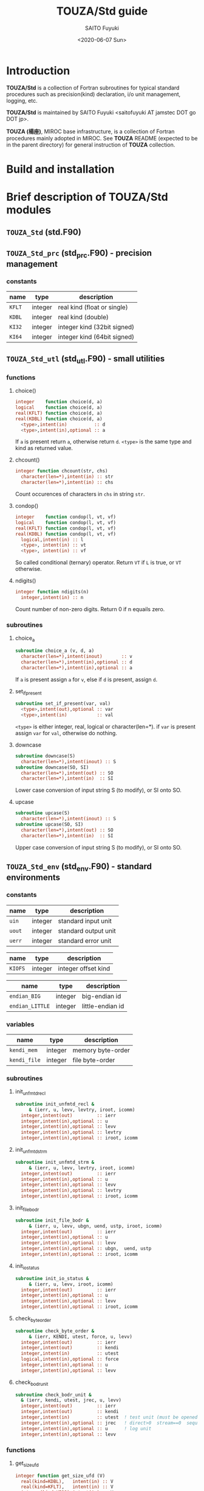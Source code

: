 #+title: TOUZA/Std guide
#+author: SAITO Fuyuki
#+date: <2020-06-07 Sun>

* Introduction
*TOUZA/Std* is a collection of Fortran subroutines for typical
standard procedures such as precision(kind) declaration, i/o unit
management, logging, etc.

*TOUZA/Std* is maintained by SAITO Fuyuki <saitofuyuki AT jamstec
DOT go DOT jp>.

*TOUZA (楊座)*, MIROC base infrastructure, is a collection of
Fortran procedures mainly adopted in MIROC.  See *TOUZA* README
(expected to be in the parent directory) for general instruction of
*TOUZA* collection.
* Build and installation

* Brief description of *TOUZA/Std* modules
** =TOUZA_Std=      (std.F90)

** =TOUZA_Std_prc=  (std_prc.F90) - precision management
*** constants
| name   | type    | description                 |
|--------+---------+-----------------------------|
| =KFLT= | integer | real kind (float or single) |
| =KDBL= | integer | real kind (double)          |
| =KI32= | integer | integer kind (32bit signed) |
| =KI64= | integer | integer kind (64bit signed) |


** =TOUZA_Std_utl=  (std_utl.F90) - small utilities
*** functions
**** choice()
#+begin_src f90
  integer    function choice(d, a)
  logical    function choice(d, a)
  real(KFLT) function choice(d, a)
  real(KDBL) function choice(d, a)
    <type>,intent(in)          :: d
    <type>,intent(in),optional :: a
#+end_src
If =a= is present return =a=, otherwise return =d=.
=<type>= is the same type and kind as returned value.
**** chcount()
#+begin_src f90
  integer function chcount(str, chs)
    character(len=*),intent(in) :: str
    character(len=*),intent(in) :: chs
#+end_src
Count occurences of characters in =chs= in string =str=.
**** condop()
#+begin_src f90
  integer    function condop(l, vt, vf)
  logical    function condop(l, vt, vf)
  real(KFLT) function condop(l, vt, vf)
  real(KDBL) function condop(l, vt, vf)
    logical,intent(in) :: l
    <type>, intent(in) :: vt
    <type>, intent(in) :: vf
#+end_src
So called conditional (ternary) operator.
Return =VT= if =L= is true, or =VT= otherwise.
**** ndigits()
#+begin_src f90
  integer function ndigits(n)
    integer,intent(in) :: n
#+end_src
Count number of non-zero digits.  Return 0 if n equails zero.

*** subroutines
**** choice_a
#+begin_src f90
  subroutine choice_a (v, d, a)
    character(len=*),intent(inout)       :: v
    character(len=*),intent(in),optional :: d
    character(len=*),intent(in),optional :: a
#+end_src
If =a= is present assign =a= for =v=, else if =d= is present, assign =d=.
**** set_if_present
#+begin_src f90
  subroutine set_if_present(var, val)
    <type>,intent(out),optional :: var
    <type>,intent(in)           :: val
#+end_src
=<type>= is either integer, real, logical or character(len=*).
if =var= is present assign =var= for =val=, otherwise do nothing.
**** downcase
 #+begin_src f90
   subroutine downcase(S)
     character(len=*),intent(inout) :: S
   subroutine downcase(SO, SI)
     character(len=*),intent(out) :: SO
     character(len=*),intent(in)  :: SI
 #+end_src
Lower case conversion of input string S (to modify), or SI onto SO.
**** upcase
 #+begin_src f90
   subroutine upcase(S)
     character(len=*),intent(inout) :: S
   subroutine upcase(SO, SI)
     character(len=*),intent(out) :: SO
     character(len=*),intent(in)  :: SI
 #+end_src
Upper case conversion of input string S (to modify), or SI onto SO.


** =TOUZA_Std_env=  (std_env.F90) - standard environments
*** constants
| name   | type    | description          |
|--------+---------+----------------------|
| =uin=  | integer | standard input unit  |
| =uout= | integer | standard output unit |
| =uerr= | integer | standard error unit  |

| name    | type    | description          |
|---------+---------+----------------------|
| =KIOFS= | integer | integer offset kind  |

| name            | type    | description      |
|-----------------+---------+------------------|
| =endian_BIG=    | integer | big-endian id    |
| =endian_LITTLE= | integer | little-endian id |

*** variables
| name         | type    | description       |
|--------------+---------+-------------------|
| =kendi_mem=  | integer | memory byte-order |
| =kendi_file= | integer | file byte-order   |

*** subroutines
**** init_unfmtd_recl
#+begin_src f90
  subroutine init_unfmtd_recl &
       & (ierr, u, levv, levtry, iroot, icomm)
    integer,intent(out)         :: ierr
    integer,intent(in),optional :: u
    integer,intent(in),optional :: levv
    integer,intent(in),optional :: levtry
    integer,intent(in),optional :: iroot, icomm
#+end_src

**** init_unfmtd_strm
#+begin_src f90
  subroutine init_unfmtd_strm &
       & (ierr, u, levv, levtry, iroot, icomm)
    integer,intent(out)         :: ierr
    integer,intent(in),optional :: u
    integer,intent(in),optional :: levv
    integer,intent(in),optional :: levtry
    integer,intent(in),optional :: iroot, icomm
#+end_src
**** init_file_bodr
#+begin_src f90
  subroutine init_file_bodr &
       & (ierr, u, levv, ubgn, uend, ustp, iroot, icomm)
    integer,intent(out)         :: ierr
    integer,intent(in),optional :: u
    integer,intent(in),optional :: levv
    integer,intent(in),optional :: ubgn,  uend, ustp
    integer,intent(in),optional :: iroot, icomm
#+end_src

**** init_io_status
#+begin_src f90
  subroutine init_io_status &
       & (ierr, u, levv, iroot, icomm)
    integer,intent(out)         :: ierr
    integer,intent(in),optional :: u
    integer,intent(in),optional :: levv
    integer,intent(in),optional :: iroot, icomm
#+end_src
**** check_byte_order
#+begin_src f90
  subroutine check_byte_order &
       & (ierr, KENDI, utest, force, u, levv)
    integer,intent(out)         :: ierr
    integer,intent(out)         :: kendi
    integer,intent(in)          :: utest
    logical,intent(in),optional :: force
    integer,intent(in),optional :: u
    integer,intent(in),optional :: levv
#+end_src
**** check_bodr_unit
#+begin_src f90
  subroutine check_bodr_unit &
    & (ierr, kendi, utest, jrec, u, levv)
    integer,intent(out)         :: ierr
    integer,intent(out)         :: kendi
    integer,intent(in)          :: utest  ! test unit (must be opened)
    integer,intent(in),optional :: jrec   ! direct>0  stream==0  sequential<0
    integer,intent(in),optional :: u      ! log unit
    integer,intent(in),optional :: levv
#+end_src
*** functions
**** get_size_ufd
#+begin_src f90
  integer function get_size_ufd (V)
    real(kind=KDBL),   intent(in) :: V
    real(kind=KFLT),   intent(in) :: V
    integer(kind=KI32),intent(in) :: V
    integer(kind=KI64),intent(in) :: V
#+end_src
**** get_size_strm
#+begin_src f90
  integer function get_size_strm (V)
    real(kind=KDBL),   intent(in) :: V
    real(kind=KFLT),   intent(in) :: V
    integer(kind=KI32),intent(in) :: V
    integer(kind=KI64),intent(in) :: V
#+end_src
**** get_size_bytes
#+begin_src f90
  integer(kind=KMEM) function get_size_bytes(V, n)
    real(kind=KDBL),   intent(in)          :: V
    real(kind=KFLT),   intent(in)          :: V
    integer(kind=KI32),intent(in)          :: V
    integer(kind=KI64),intent(in)          :: V
    integer(KIND=KMEM),intent(in),optional :: n
#+end_src
**** conv_b2strm
#+begin_src f90
  integer(KIND=KI32) function conv_b2strm(nb)
    integer(KIND=KI32),intent(in) :: nb
  integer(KIND=KI64) function conv_b2strm(nb)
    integer(KIND=KI64),intent(in) :: nb
#+end_src
**** get_mems_bytes
#+begin_src f90
  integer(kind=KMEM) function get_mems_bytes (l, V)
    character(len=*),  intent(in) :: V
    integer(KIND=KI32),intent(in) :: V
    integer(KIND=KI64),intent(in) :: V
    real(kind=KDBL),   intent(in) :: V
    real(kind=KFLT),   intent(in) :: V
    integer(KIND=KMEM),intent(in) :: l
#+end_src
**** is_eof_ss
#+begin_src f90
  logical function is_eof_ss(e)
    integer,intent(in) :: e
#+end_src

** =TOUZA_Std_fun=  (std_fun.F90) - file units management
*** constants
| name             | type    | description                                              |
| search_from_head | integer | new_unit() special, to search from category head         |
| search_from_last | integer | new_unit() special, to search from last unit             |
| search_from_next | integer | new_unit() special, to search from next unit of the last |

*** functions
**** new_unit()
#+begin_src f90
  integer function new_unit (ubase, kcat)
    integer,intent(in),optional :: ubase
    integer,intent(in),optional :: kcat
#+end_src
If =ubase= is 0 or positive, teturn unused i/o unit number, searched
from =ubase=.
If =ubase= < 0, special treatment is performed to search from.

Return -1 if units are exhausted or an error occurs.
*** subroutines


** =TOUZA_Std_log=  (std_log.F90) - simple logging helper
*** constants
| name        | type    | description             |
|-------------+---------+-------------------------|
| unit_star   | integer | special unit for *      |
| unit_global | integer | special unit for global |
| unit_none   | integer | special unit to null    |


** =TOUZA_Std_mwe=  (std_mwe.F90) - MPI wrapper/emulator
*** subroutines
**** get_ni - return rank and size with =MPI_COMM_NULL= guard
#+begin_src f90
  subroutine get_ni (ierr, nrank, irank, icomm)
    integer,intent(out)         :: ierr
    integer,intent(out)         :: nrank
    integer,intent(out)         :: irank
    integer,intent(in),optional :: icomm
#+end_src
Return the rank and size of in the commnunicator ICOMM group.
If ICOMM is missing, default communicator is used (usually
=MPI_COMM_WORLD=).
**** get_ni_safe - return rank and size with =MPI_COMM_NULL= guard, checking mpi activation
#+begin_src f90
  subroutine get_ni_safe &
       & (ierr, nrank, irank, icomm)
    integer,intent(out)         :: ierr
    integer,intent(out)         :: nrank
    integer,intent(out)         :: irank
    integer,intent(in),optional :: icomm
#+end_src
**** get_wni - return world rank and size
#+begin_src f90
  subroutine get_wni &
       & (ierr, nrank, irank, icomm)
    integer,intent(out)          :: ierr
    integer,intent(out),optional :: nrank
    integer,intent(out),optional :: irank
    integer,intent(out),optional :: icomm
#+end_src
**** get_wni_safe - return world rank and size, checking mpi activation
#+begin_src f90
  subroutine get_wni_safe &
       & (ierr, nrank, irank, icomm)
    integer,intent(out)          :: ierr
    integer,intent(out),optional :: nrank
    integer,intent(out),optional :: irank
    integer,intent(out),optional :: icomm
#+end_src
**** get_gni - return rank and size from group with =MPI_GROUP_NULL= guard
#+begin_src f90
  subroutine get_gni &
       & (ierr, igrp, nrank, irank)
    integer,intent(out)          :: ierr
    integer,intent(in)           :: igrp
    integer,intent(out),optional :: nrank
    integer,intent(out),optional :: irank
#+end_src
**** set_comm - set default communicator
#+begin_src f90
  subroutine set_comm(ierr, icomm, u, levv)
    implicit none
    integer,intent(out)         :: ierr
    integer,intent(in),optional :: icomm
    integer,intent(in),optional :: u
    integer,intent(in),optional :: levv
#+end_src
**** get_comm - get default communicator
#+begin_src f90
  subroutine get_comm &
       & (ierr, icomm)
    integer,intent(out) :: ierr
    integer,intent(out) :: icomm
#+end_src
*** functions
**** is_mpi_activated() - check if during =MPI_Init= and =MPI_Finalize=
#+begin_src f90
  logical function is_mpi_activated ()
#+end_src
** =TOUZA_Std_arg=  (std_arg.F90) - run-time argument parser
*** description
*** constants
*** functions
**** check_param()
#+begin_src f90
  integer function check_param (param, str, num, swch, ndef)
    character(len=*),intent(in)         :: param
    character(len=*),intent(in)         :: str
    integer,         intent(in)         :: num
    logical,         intent(in),optional:: swch
    integer,         intent(in),optional:: ndef
#+end_src
**** inq_end_flags()
#+begin_src f90
  integer function inq_end_flags ()
#+end_src
*** subroutines
**** decl_pos_arg
#+begin_src f90
  subroutine decl_pos_arg (ierr, tag, jpos)
    integer,         intent(out)         :: ierr
    character(len=*),intent(in),optional :: tag
    integer,         intent(in),optional :: jpos  ! start from 1
#+end_src
**** parse
#+begin_src f90
  subroutine parse (ierr)
    integer,intent(out) :: ierr
#+end_src
**** get_param
#+begin_src f90
  subroutine get_param (ierr, val, jpos, def)
    integer,intent(out)         :: ierr
    <type>, intent(inout)       :: val
    integer,intent(in)          :: jpos
    <type>, intent(in),optional :: def
#+end_src
**** get_option
#+begin_src f90
  subroutine get_option (ierr, val, tag, def, idx)
    integer,         intent(out)         :: ierr
    <type>,          intent(inout)       :: val
    character(len=*),intent(in)          :: tag
    <type>,          intent(in),optional :: def
    integer,         intent(in),optional :: idx
#+end_src
**** get_arg
#+begin_src f90
  subroutine get_arg (ierr, tag, val, jentr)
    implicit none
    integer,         intent(out)   :: ierr
    character(len=*),intent(out)   :: tag
    <type>,          intent(out)   :: val
    integer,         intent(inout) :: jentr
#+end_src

** =TOUZA_Std_bld=  (std_bld.F90) - build information

** =TOUZA_Std_sus= (std_sus.F90) - emulation of (typical) unformatted sequential access
*** subroutines
**** sus_open
#+begin_src f90
  subroutine sus_open &
       & (ierr, u,      file, &
       &  form, status, action, position)
    integer,         intent(out)         :: ierr
    integer,         intent(in)          :: u
    character(len=*),intent(in)          :: file
    character(len=*),intent(in),optional :: form
    character(len=*),intent(in),optional :: status
    character(len=*),intent(in),optional :: action
    character(len=*),intent(in),optional :: position
#+end_src
**** sus_close
#+begin_src f90
  subroutine sus_close(ierr, u, file)
    integer,         intent(out) :: ierr
    integer,         intent(in)  :: u
    character(len=*),intent(in)  :: file
#+end_src
**** sus_write_irec
#+begin_src f90
  subroutine sus_write_irec &
       & (ierr, u, v, n, swap, pre, post)
  integer,           intent(out)         :: ierr
  integer,           intent(in)          :: u
  integer,           intent(in)          :: n
  logical,           intent(in),optional :: swap
  logical,           intent(in),optional :: pre, post

  integer(KIND=KI32),intent(in)          :: V(*)
  integer(KIND=KI64),intent(in)          :: V(*)
  integer(KIND=KFLT),intent(in)          :: V(*)
  integer(KIND=KDBL),intent(in)          :: V(*)
  character(LEN=*),  intent(in)          :: V(*)
#+end_src

**** sus_read_irec
#+begin_src f90
  subroutine sus_read_irec &
       & (ierr, u, v, n, swap, sub)
    integer,           intent(out)            :: ierr
    integer,           intent(in)             :: u
    integer,           intent(in)             :: n
    logical,           intent(in),   optional :: swap
    logical,           intent(inout),optional :: sub

    integer(KIND=KI32),intent(out)            :: V(*)
    integer(KIND=KI64),intent(out)            :: V(*)
    integer(KIND=KFLT),intent(out)            :: V(*)
    integer(KIND=KDBL),intent(out)            :: V(*)
    character(LEN=*),  intent(out)            :: V(*)
#+end_src
**** sus_skip_irec
#+begin_src f90
  subroutine sus_skip_irec &
       & (ierr, u, n, whence, swap)
    integer,intent(out)         :: ierr
    integer,intent(in)          :: u
    integer,intent(in),optional :: n
    integer,intent(in),optional :: whence
    logical,intent(in),optional :: swap
#+end_src
**** sus_write_lrec
**** sus_read_lrec
**** sus_skip_lrec
**** sus_write_isep
**** sus_read_isep
**** sus_write_lsep
**** sus_read_lsep
**** sus_rseek
#+begin_src f90
  subroutine sus_rseek &
       & (ierr, u, step, whence)
    integer,            intent(out)         :: ierr
    integer,            intent(in)          :: u
    integer(KIND=KIOFS),intent(in),optional :: step
    integer,            intent(in),optional :: whence
#+end_src
*** functions
**** sus_eswap ()
#+begin_src f90
  ELEMENTAL integer(KIND=KI32) function sus_eswap(V)
    integer(kind=KI32),intent(in) :: V
  ELEMENTAL integer(KIND=KI64) function sus_eswap(V)
    integer(kind=KI64),intent(in) :: V
#+end_src
* Test suites

* Copyright and license
Copyright 2020-2022 Japan Agency for Marine-Earth Science and Technology
Licensed under the Apache License, Version 2.0
  (https://www.apache.org/licenses/LICENSE-2.0)
